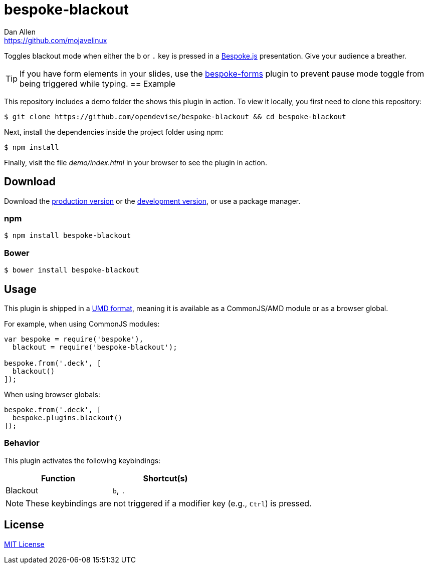 = bespoke-blackout
Dan Allen <https://github.com/mojavelinux>
// Settings:
:idprefix:
:idseparator: -
:experimental:
//ifdef::env-github[:badges:]
// Variables:
:release-version: master
// URIs:
:uri-raw-file-base: https://raw.githubusercontent.com/opendevise/bespoke-blackout/{release-version}

ifdef::badges[]
image:https://img.shields.io/npm/v/bespoke-blackout.svg[npm package, link=https://www.npmjs.com/package/bespoke-blackout]
image:https://img.shields.io/travis/opendevise/bespoke-blackout/master.svg[Build Status (Travis CI), link=https://travis-ci.org/opendevise/bespoke-blackout]
endif::[]

Toggles blackout mode when either the kbd:[b] or kbd:[.] key is pressed in a http://markdalgleish.com/projects/bespoke.js[Bespoke.js] presentation.
Give your audience a breather.

TIP: If you have form elements in your slides, use the https://github.com/markdalgleish/bespoke-forms[bespoke-forms] plugin to prevent pause mode toggle from being triggered while typing.
== Example

//http://opendevise.github.io/bespoke-blackout[View the demo] online.

This repository includes a demo folder the shows this plugin in action.
To view it locally, you first need to clone this repository:

 $ git clone https://github.com/opendevise/bespoke-blackout && cd bespoke-blackout

Next, install the dependencies inside the project folder using npm:

 $ npm install

Finally, visit the file [path]_demo/index.html_ in your browser to see the plugin in action.

== Download

Download the {uri-raw-file-base}/dist/bespoke-blackout.min.js[production version] or the {uri-raw-file-base}/dist/bespoke-blackout.js[development version], or use a package manager.

=== npm

 $ npm install bespoke-blackout

=== Bower

 $ bower install bespoke-blackout

== Usage

This plugin is shipped in a https://github.com/umdjs/umd[UMD format], meaning it is available as a CommonJS/AMD module or as a browser global.

For example, when using CommonJS modules:

```js
var bespoke = require('bespoke'),
  blackout = require('bespoke-blackout');

bespoke.from('.deck', [
  blackout()
]);
```

When using browser globals:

```js
bespoke.from('.deck', [
  bespoke.plugins.blackout()
]);
```

=== Behavior

This plugin activates the following keybindings:

[width=50%]
|===
|Function |Shortcut(s)

|Blackout
|kbd:[b], kbd:[.]
|===

NOTE: These keybindings are not triggered if a modifier key (e.g., kbd:[Ctrl]) is pressed.

== License

http://en.wikipedia.org/wiki/MIT_License[MIT License]
